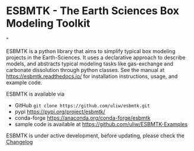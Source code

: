 #+options: toc:nil author:nil
#+BEGIN_EXPORT html
<a href="https://pypi.org/project/esbmtk/">
<img alt="Documentation Status" src="https://img.shields.io/pypi/v/esbmtk.svg"/>
</a>

<a href="https://pyscaffold.org">
<img alt="Project generated with PyScaffold" src="https://img.shields.io/badge/-PyScaffold-005CA0?logo=pyscaffold"/>
</a>

<a href="https://esbmtk.readthedocs.io/en/latest/?badge=latest">
<img alt="Documentation Status" src="https://readthedocs.org/projects/esbmtk/badge/?version=latest" />
</a>

<a href="https://img.shields.io/badge/Python-3.11-blue.svg">
<img alt="Python 3.11 ready" src="https://www.python.org" />
</a>

<a href="https://doi.org/10.5281/zenodo.14549407"><img src="https://zenodo.org/badge/DOI/10.5281/zenodo.14549407.svg" alt="DOI"></a>

<a href="https://anaconda.org/conda-forge/scores"> <img src="https://anaconda.org/conda-forge/scores/badges/version.svg" /> </a>

<a href="https://anaconda.org/conda-forge/scores"> <img src="https://anaconda.org/conda-forge/scores/badges/latest_release_relative_date.svg" /> </a>
#+END_EXPORT


* ESBMTK - The  Earth Sciences Box Modeling Toolkit

#+html: <img src="https://raw.githubusercontent.com/uliw/esbmtk/staging/mpc.png" width="600px" align="center">"

ESBMTK is a python library that aims to simplify typical box modeling
projects in the Earth-Sciences. It uses a declarative approach to describe models, and abstracts typical modeling tasks like gas-exchange and carbonate dissolution through python classes. 
See the manual at https://esbmtk.readthedocs.io/ for installation instructions, usage, and example code.

ESBMTK is available via 
- GitHub =git clone https://github.com/uliw/esbmtk.git= 
- pypi https://pypi.org/project/esbmtk/
- conda-forge https://anaconda.org/conda-forge/esbmtk
- sample code is available at https://github.com/uliw/ESBMTK-Examples

ESBMTK is under active development, before updating, please check the [[https://esbmtk.readthedocs.io/en/latest/changelog.html][Changelog]]
